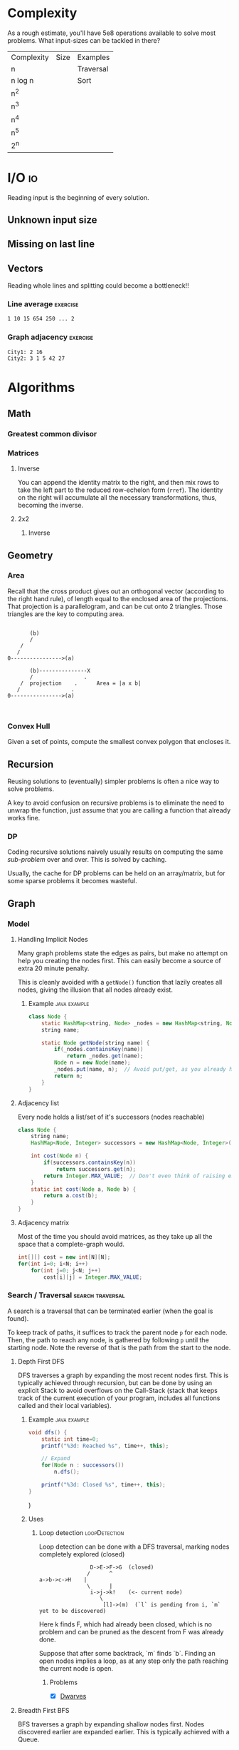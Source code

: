 
* Complexity
As a rough estimate, you'll have 5e8 operations available to solve most problems.
What input-sizes can be tackled in there?

| Complexity | Size | Examples  |
| n          |      | Traversal |
| n log n    |      | Sort      |
| n^2        |      |           |
| n^3        |      |           |
| n^4        |      |           |
| n^5        |      |           |
| 2^n        |      |           |


* I/O                                                                   :io:
Reading input is the beginning of every solution.

** Unknown input size
** Missing \n on last line
** Vectors
Reading whole lines and splitting could become a bottleneck!!

*** Line average                                                   :exercise:
 #+begin_src txt
 1 10 15 654 250 ... 2
 #+end_src

*** Graph adjacency                                                :exercise:
 #+begin_src txt
 City1: 2 16
 City2: 3 1 5 42 27
 #+end_src



* Algorithms
** Math
*** Greatest common divisor
*** Matrices
**** Inverse
You can append the identity matrix to the right, and then mix rows to take the left part to the reduced row-echelon form (~rref~).
The identity on the right will accumulate all the necessary transformations, thus, becoming the inverse.

**** 2x2
***** Inverse

** Geometry
*** Area
Recall that the cross product gives out an orthogonal vector (according to the right hand rule), of length equal to the enclosed area of the projections.
That projection is a parallelogram, and can be cut onto 2 triangles. Those triangles are the key to computing area.

#+begin_src ditaa

			(b)
			/
		 /
		/
	 0---------------->(a)

			(b)---------------X
			/                .
		 /  projection    .      Area = |a x b|
		/                .
	 0---------------->(a)


#+end_src


*** Convex Hull
Given a set of points, compute the smallest convex polygon that encloses it.

** Recursion
Reusing solutions to (eventually) simpler problems is often a nice way to solve problems.

A key to avoid confusion on recursive problems is to eliminate the need to unwrap the function, just assume that you are calling a function that already works fine.


*** DP
Coding recursive solutions naively usually results on computing the same /sub-problem/ over and over.
This is solved by caching.

Usually, the cache for DP problems can be held on an array/matrix, but for some sparse problems it becomes wasteful.


** Graph
*** Model
**** Handling Implicit Nodes
Many graph problems state the edges as pairs, but make no attempt on help you creating the nodes first.
This can easily become a source of extra 20 minute penalty.

This is cleanly avoided with a ~getNode()~ function that lazily creates all nodes, giving the illusion that all nodes already exist.

***** Example                                                  :java:example:
	#+begin_src java
	class Node {
		static HashMap<string, Node> _nodes = new HashMap<string, Node>();
		string name;

		static Node getNode(string name) {
			if(_nodes.containsKey(name))
				return _nodes.get(name);
			Node n = new Node(name);
			_nodes.put(name, n);  // Avoid put/get, as you already have `n`.
			return n;
		}
	}
	#+end_src


**** Adjacency list
Every node holds a list/set of it's successors (nodes reachable)

#+begin_src java
class Node {
	string name;
	HashMap<Node, Integer> successors = new HashMap<Node, Integer>();

	int cost(Node n) {
		if(successors.containsKey(n))
			return successors.get(n);
		return Integer.MAX_VALUE;  // Don't even think of raising exceptions!
	}
	static int cost(Node a, Node b) {
		return a.cost(b);
	}
}
	#+end_src


**** Adjacency matrix
Most of the time you should avoid matrices, as they take up all the space that a complete-graph would.

#+begin_src java
int[][] cost = new int[N][N];
for(int i=0; i<N; i++)
	for(int j=0; j<N; j++)
		cost[i][j] = Integer.MAX_VALUE;
#+end_src

*** Search / Traversal                                     :search:traversal:

A search is a traversal that can be terminated earlier (when the goal is found).

To keep track of paths, it suffices to track the parent node ~p~ for each node.
Then, the path to reach any node, is gathered by following ~p~ until the starting node.
Note the reverse of that is the path from the start to the node.


**** Depth First                                                       :DFS:

DFS traverses a graph by expanding the most recent nodes first.
This is typically achieved through recursion, but can be done by using an explicit Stack to avoid
 overflows on the Call-Stack (stack that keeps track of the current execution of your program, includes all functions called and their local variables).

***** Example                                                  :java:example:
 #+begin_src java
 void dfs() {
	 static int time=0;
	 printf("%3d: Reached %s", time++, this);

	 // Expand
	 for(Node n : successors())
		 n.dfs();

	 printf("%3d: Closed %s", time++, this);
 }
 #+end_src)

***** Uses
****** Loop detection                                         :loopDetection:
	 Loop detection can be done with a DFS traversal, marking nodes completely explored (closed)

 #+begin_src ditaa
				 D->E->F->G  (closed)
				/      ^
 a->b->c->H    |
				\      |
				 i->j->k!    (<- current node)
					\
					 [l]->(m)  (`l` is pending from i, `m` yet to be discovered)
 #+end_src
 Here k finds F, which had already been closed, which is no problem and can be pruned as the descent from F was already done.

 Suppose that after some backtrack, `m` finds `b`. Finding an open nodes implies
	a loop, as at any step only the path reaching the current node is open.

******* Problems
	 - [X] [[file:rpc/2016/14/A/A.java][Dwarves]]


**** Breadth First                                                     :BFS:

BFS traverses a graph by expanding shallow nodes first.
Nodes discovered earlier are expanded earlier. This is typically achieved with a Queue.

***** Example                                                  :java:example:
 #+begin_src java
 void bfs() {
	 Queue<Node> q = new Queue<Node>();
	 int time=0;
	 while(!q.empty()) {
		 printf("%3d: Reached %s", time++, this);

		 // Expand
		 for(Node n : successors())
			 q.add(n);

		 printf("%3d: Closed %s", time++, this);
	 }
 }
 #+end_src)
**** Dijkstra                                                      :Dijkstra:

Dijkstra is simmilar to BFS, but takes care of reaching nodes through cost-optimal routes.
It can be thought as a greedy algorithm, that has to chooses to expand the least expensive node everytime.

Cost to nodes is denoted by ~g~, and is set to ~0~ on the starting node, and ~oo~ for other nodes as they appear to be unreachable.

Expanding (one of) the least expensive node ensures that no sub-optimal path is used.
Efficient gathering of the least expensive node /requires/ using a /Priority Queue/.


***** Example                                                  :java:example:
 #+begin_src java
class Node : Comparable<Node> {
	int g = Integer.MAX_VALUE;
	ArrayList<Node> neighbors();
	int compareTo(Node other) {
		return g-other.g;  // TODO: check the sign
	}
}

static void dijkstra(Node n) {
	PriorityQueue<Node> q = new PriorityQueue<Node>();
	n.g = 0;
	q.add(n);

	while(!q.empty()) {  // When overflow is possible, `&& q.peek().g < Integer.MAX_VALUE` is used.  A fixed cost limit may also be useful.
		Node u = q.pop();

		// Expand u
		for(Node v : u.neighbors()) {
			// Reach v through u   (u -> v)
			int newG = u.g + cost(u,v);
			if(newG < v.g) {
				v.g = newG;
				q.add(v);
			}
		}

	}
}
 #+end_src)



**** A^*                                                   :astar:heuristic:

A^* is Dijkstra on the expected-cost space to the closest goal, instead of just the cost space.

This re-ranking of Dijkstra's algorithm performs smarter expansions, focusing them on reaching a goal.

The expected-cost is given by $f=g+h$, ~g~ is the cost cost to reach the node from the start, and ~h~ is a lower-bound on the cost to reach a goal from the node.

It is of utmost importance that ~h~ is a lower-bound, otherwise optimality might be lost (no proof for it).


* UVa
* Kattis
* RPC
** 2016 - 14
[[rpc/2016/14/ProblemsetRPC14.pdf][Problem Set]]

*** [[file:rpc/2016/14/A/A.java][A: Dwarves]]                                            :dfs:loopDetection:
*** [[I: Common Knowledge]]                                                :easy:


* Languages
** Java
** C++
** C
** Python

* Editors
** Vim
** Emacs
** Eclipse

#  LocalWords:  RPC
